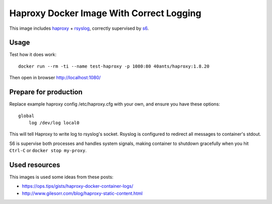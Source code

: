 Haproxy Docker Image With Correct Logging
=========================================

This image includes `haproxy`_ + `rsyslog`_, correctly supervised by `s6`_.

Usage
-----

Test how it does work::

  docker run --rm -ti --name test-haproxy -p 1080:80 40ants/haproxy:1.8.20

Then open in browser http://localhost:1080/


Prepare for production
----------------------

Replace example haproxy config /etc/haproxy.cfg with your own, and ensure you have these
options::

  global
      log /dev/log local0

This will tell Haproxy to write log to rsyslog's socket. Rsyslog is configured to redirect
all messages to container's stdout.

S6 is supervise both processes and handles system signals, making container to shutdown gracefully
when you hit ``Ctrl-C`` or ``docker stop my-proxy``.

Used resources
--------------

This images is used some ideas from these posts:

* https://ops.tips/gists/haproxy-docker-container-logs/
* http://www.gilesorr.com/blog/haproxy-static-content.html


.. _s6: https://skarnet.org/software/s6/
.. _haproxy: http://www.haproxy.org
.. _rsyslog: https://www.rsyslog.com
